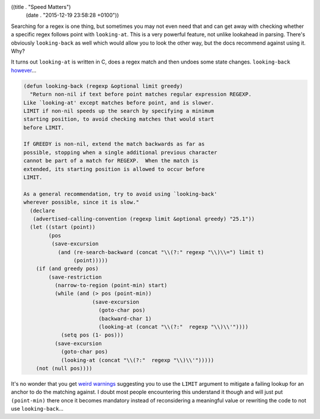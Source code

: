 ((title . "Speed Matters")
 (date . "2015-12-19 23:58:28 +0100"))

Searching for a regex is one thing, but sometimes you may not even
need that and can get away with checking whether a specific regex
follows point with ``looking-at``.  This is a very powerful feature,
not unlike lookahead in parsing.  There's obviously ``looking-back``
as well which would allow you to look the other way, but the docs
recommend against using it.  Why?

It turns out ``looking-at`` is written in C, does a regex match and
then undoes some state changes.  ``looking-back`` however_...

.. code:: elisp

    (defun looking-back (regexp &optional limit greedy)
      "Return non-nil if text before point matches regular expression REGEXP.
    Like `looking-at' except matches before point, and is slower.
    LIMIT if non-nil speeds up the search by specifying a minimum
    starting position, to avoid checking matches that would start
    before LIMIT.

    If GREEDY is non-nil, extend the match backwards as far as
    possible, stopping when a single additional previous character
    cannot be part of a match for REGEXP.  When the match is
    extended, its starting position is allowed to occur before
    LIMIT.

    As a general recommendation, try to avoid using `looking-back'
    wherever possible, since it is slow."
      (declare
       (advertised-calling-convention (regexp limit &optional greedy) "25.1"))
      (let ((start (point))
            (pos
             (save-excursion
               (and (re-search-backward (concat "\\(?:" regexp "\\)\\=") limit t)
                    (point)))))
        (if (and greedy pos)
            (save-restriction
              (narrow-to-region (point-min) start)
              (while (and (> pos (point-min))
                          (save-excursion
                            (goto-char pos)
                            (backward-char 1)
                            (looking-at (concat "\\(?:"  regexp "\\)\\'"))))
                (setq pos (1- pos)))
              (save-excursion
                (goto-char pos)
                (looking-at (concat "\\(?:"  regexp "\\)\\'")))))
        (not (null pos))))

It's no wonder that you get `weird warnings`_ suggesting you to use
the ``LIMIT`` argument to mitigate a failing lookup for an anchor to
do the matching against.  I doubt most people encountering this
understand it though and will just put ``(point-min)`` there once it
becomes mandatory instead of reconsidering a meaningful value or
rewriting the code to not use ``looking-back``...

.. _however: http://git.savannah.gnu.org/cgit/emacs.git/tree/lisp/subr.el?id=138480a97bfc1104143b5fc10dfc962b95b78ae8#n3524
.. _weird warnings: https://github.com/quelpa/quelpa/pull/94#issuecomment-152658320
